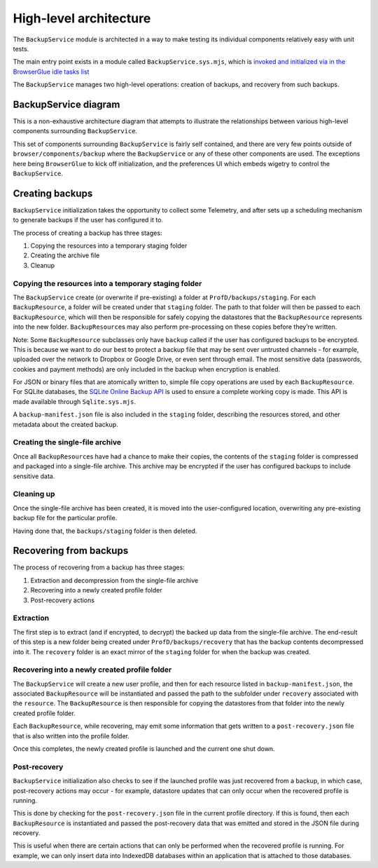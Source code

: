 High-level architecture
=======================

The ``BackupService`` module is architected in a way to make testing its
individual components relatively easy with unit tests.

The main entry point exists in a module called
``BackupService.sys.mjs``, which is `invoked and initialized via in the
BrowserGlue idle tasks
list <https://searchfox.org/mozilla-central/rev/97feebcab27f1a92e70ceacaa77211e9eaba0e6e/browser/components/BrowserGlue.sys.mjs#2449-2470>`__

The ``BackupService`` manages two high-level operations: creation of
backups, and recovery from such backups.

BackupService diagram
---------------------

This is a non-exhaustive architecture diagram that attempts to
illustrate the relationships between various high-level components
surrounding ``BackupService``.

.. image:: architecture.svg

This set of components surrounding ``BackupService`` is fairly self
contained, and there are very few points outside of
``browser/components/backup`` where the ``BackupService`` or any of
these other components are used. The exceptions here being
``BrowserGlue`` to kick off initialization, and the preferences UI which
embeds wigetry to control the ``BackupService``.

Creating backups
----------------

``BackupService`` initialization takes the opportunity to collect some
Telemetry, and after sets up a scheduling mechanism to generate backups
if the user has configured it to.

The process of creating a backup has three stages:

1. Copying the resources into a temporary staging folder
2. Creating the archive file
3. Cleanup

Copying the resources into a temporary staging folder
~~~~~~~~~~~~~~~~~~~~~~~~~~~~~~~~~~~~~~~~~~~~~~~~~~~~~

The ``BackupService`` create (or overwrite if pre-existing) a folder at
``ProfD/backups/staging``. For each ``BackupResource``, a folder will be
created under that ``staging`` folder. The path to that folder will then
be passed to each ``BackupResource``, which will then be responsible for
safely copying the datastores that the ``BackupResource`` represents
into the new folder. ``BackupResource``\ s may also perform
pre-processing on these copies before they’re written.

Note: Some ``BackupResource`` subclasses only have ``backup`` called if
the user has configured backups to be encrypted. This is because we want
to do our best to protect a backup file that may be sent over untrusted
channels - for example, uploaded over the network to Dropbox or Google
Drive, or even sent through email. The most sensitive data (passwords,
cookies and payment methods) are only included in the backup when
encryption is enabled.

For JSON or binary files that are atomically written to, simple file
copy operations are used by each ``BackupResource``. For SQLite
databases, the `SQLite Online Backup
API <https://www.sqlite.org/backup.html>`__ is used to ensure a complete
working copy is made. This API is made available through
``Sqlite.sys.mjs``.

A ``backup-manifest.json`` file is also included in the ``staging``
folder, describing the resources stored, and other metadata about the
created backup.

Creating the single-file archive
~~~~~~~~~~~~~~~~~~~~~~~~~~~~~~~~

Once all ``BackupResource``\ s have had a chance to make their copies,
the contents of the ``staging`` folder is compressed and packaged into a
single-file archive. This archive may be encrypted if the user has
configured backups to include sensitive data.

Cleaning up
~~~~~~~~~~~

Once the single-file archive has been created, it is moved into the
user-configured location, overwriting any pre-existing backup file for
the particular profile.

Having done that, the ``backups/staging`` folder is then deleted.

Recovering from backups
-----------------------

The process of recovering from a backup has three stages:

1. Extraction and decompression from the single-file archive
2. Recovering into a newly created profile folder
3. Post-recovery actions

Extraction
~~~~~~~~~~

The first step is to extract (and if encrypted, to decrypt) the backed
up data from the single-file archive. The end-result of this step is a
new folder being created under ``ProfD/backups/recovery`` that has the
backup contents decompressed into it. The ``recovery`` folder is an
exact mirror of the ``staging`` folder for when the backup was created.

Recovering into a newly created profile folder
~~~~~~~~~~~~~~~~~~~~~~~~~~~~~~~~~~~~~~~~~~~~~~

The ``BackupService`` will create a new user profile, and then for each
resource listed in ``backup-manifest.json``, the associated
``BackupResource`` will be instantiated and passed the path to the
subfolder under ``recovery`` associated with the ``resource``. The
``BackupResource`` is then responsible for copying the datastores from
that folder into the newly created profile folder.

Each ``BackupResource``, while recovering, may emit some information
that gets written to a ``post-recovery.json`` file that is also written
into the profile folder.

Once this completes, the newly created profile is launched and the
current one shut down.

Post-recovery
~~~~~~~~~~~~~

``BackupService`` initialization also checks to see if the launched
profile was just recovered from a backup, in which case, post-recovery
actions may occur - for example, datastore updates that can only occur
when the recovered profile is running.

This is done by checking for the ``post-recovery.json`` file in the
current profile directory. If this is found, then each
``BackupResource`` is instantiated and passed the post-recovery data
that was emitted and stored in the JSON file during recovery.

This is useful when there are certain actions that can only be performed
when the recovered profile is running. For example, we can only insert
data into IndexedDB databases within an application that is attached to
those databases.
